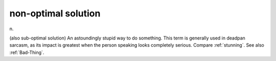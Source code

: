 .. _non-optimal-solution:

============================================================
non-optimal solution
============================================================

n\.

(also sub-optimal solution) An astoundingly stupid way to do something.
This term is generally used in deadpan sarcasm, as its impact is greatest when the person speaking looks completely serious.
Compare :ref:`stunning`\.
See also :ref:`Bad-Thing`\.

